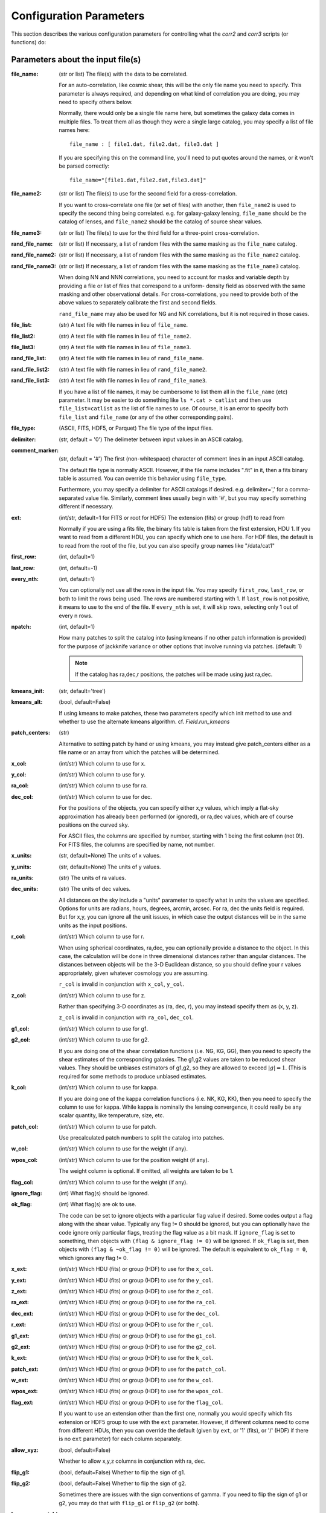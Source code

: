 
Configuration Parameters
========================

This section describes the various configuration parameters for controlling
what the `corr2` and `corr3` scripts (or functions) do:

Parameters about the input file(s)
----------------------------------

:file_name: (str or list)
    The file(s) with the data to be correlated.

    For an auto-correlation, like cosmic shear, this will be the only file
    name you need to specify.  This parameter is always required, and
    depending on what kind of correlation you are doing, you may need to
    specify others below.

    Normally, there would only be a single file name here, but sometimes
    the galaxy data comes in multiple files.  To treat them all as though
    they were a single large catalog, you may specify a list of file names
    here::

        file_name : [ file1.dat, file2.dat, file3.dat ]

    If you are specifying this on the command line, you'll need to put
    quotes around the names, or it won't be parsed correctly::

        file_name="[file1.dat,file2.dat,file3.dat]"

:file_name2: (str or list)
    The file(s) to use for the second field for a cross-correlation.

    If you want to cross-correlate one file (or set of files) with another, then
    ``file_name2`` is used to specify the second thing being correlated.  e.g.
    for galaxy-galaxy lensing, ``file_name`` should be the catalog of lenses, and
    ``file_name2`` should be the catalog of source shear values.

:file_name3: (str or list)
    The file(s) to use for the third field for a three-point cross-correlation.

:rand_file_name: (str or list)
    If necessary, a list of random files with the same masking as the ``file_name`` catalog.
:rand_file_name2: (str or list)
    If necessary, a list of random files with the same masking as the ``file_name2`` catalog.
:rand_file_name3: (str or list)
    If necessary, a list of random files with the same masking as the ``file_name3`` catalog.

    When doing NN and NNN correlations, you need to account for masks and variable
    depth by providing a file or list of files that correspond to a uniform-
    density field as observed with the same masking and other observational
    details.  For cross-correlations, you need to provide both of the above
    values to separately calibrate the first and second fields.

    ``rand_file_name`` may also be used for NG and NK correlations, but it is not
    required in those cases.

:file_list: (str) A text file with file names in lieu of ``file_name``.
:file_list2: (str) A text file with file names in lieu of ``file_name2``.
:file_list3: (str) A text file with file names in lieu of ``file_name3``.
:rand_file_list: (str) A text file with file names in lieu of ``rand_file_name``.
:rand_file_list2: (str) A text file with file names in lieu of ``rand_file_name2``.
:rand_file_list3: (str) A text file with file names in lieu of ``rand_file_name3``.

    If you have a list of file names, it may be cumbersome to list them all
    in the ``file_name`` (etc) parameter.  It may be easier to do something like
    ``ls *.cat > catlist`` and then use ``file_list=catlist`` as the list of
    file names to use.  Of course, it is an error to specify both ``file_list``
    and ``file_name`` (or any of the other corresponding pairs).

:file_type: (ASCII, FITS, HDF5, or Parquet) The file type of the input files.
:delimiter: (str, default = '\0') The delimeter between input values in an ASCII catalog.
:comment_marker: (str, default = '#') The first (non-whitespace) character of comment lines in an input ASCII catalog.

    The default file type is normally ASCII.  However, if the file name
    includes ".fit" in it, then a fits binary table is assumed.
    You can override this behavior using ``file_type``.

    Furthermore, you may specify a delimiter for ASCII catalogs if desired.
    e.g. delimiter=',' for a comma-separated value file.  Similarly,
    comment lines usually begin with '#', but you may specify something
    different if necessary.

:ext: (int/str, default=1 for FITS or root for HDF5) The extension (fits) or group (hdf) to read from

    Normally if you are using a fits file, the binary fits table is
    taken from the first extension, HDU 1.  If you want to read from a
    different HDU, you can specify which one to use here. For HDF files,
    the default is to read from the root of the file, but you can also
    specify group names like "/data/cat1"

:first_row: (int, default=1)
:last_row: (int, default=-1)
:every_nth: (int, default=1)

    You can optionally not use all the rows in the input file.
    You may specify ``first_row``, ``last_row``, or both to limit the rows being used.
    The rows are numbered starting with 1.  If ``last_row`` is not positive, it
    means to use to the end of the file.  If ``every_nth`` is set, it will skip
    rows, selecting only 1 out of every n rows.

:npatch: (int, default=1)

    How many patches to split the catalog into (using kmeans if no other
    patch information is provided) for the purpose of jackknife variance
    or other options that involve running via patches. (default: 1)

    .. note::

        If the catalog has ra,dec,r positions, the patches will
        be made using just ra,dec.

:kmeans_init: (str, default='tree')
:kmeans_alt: (bool, default=False)

    If using kmeans to make patches, these two parameters specify which init method
    to use and whether to use the alternate kmeans algorithm.
    cf. `Field.run_kmeans`

:patch_centers: (str)

    Alternative to setting patch by hand or using kmeans, you
    may instead give patch_centers either as a file name or an array
    from which the patches will be determined.

:x_col: (int/str) Which column to use for x.
:y_col: (int/str) Which column to use for y.
:ra_col: (int/str) Which column to use for ra.
:dec_col: (int/str) Which column to use for dec.

    For the positions of the objects, you can specify either x,y values, which
    imply a flat-sky approximation has already been performed (or ignored),
    or ra,dec values, which are of course positions on the curved sky.

    For ASCII files, the columns are specified by number, starting with 1 being
    the first column (not 0!).
    For FITS files, the columns are specified by name, not number.

:x_units: (str, default=None) The units of x values.
:y_units: (str, default=None) The units of y values.
:ra_units: (str) The units of ra values.
:dec_units: (str) The units of dec values.

    All distances on the sky include a "units" parameter to specify what in
    units the values are specified.  Options for units are radians, hours,
    degrees, arcmin, arcsec.  For ra, dec the units field is required.
    But for x,y, you can ignore all the unit issues, in which case the
    output distances will be in the same units as the input positions.

:r_col: (int/str) Which column to use for r.

    When using spherical coordinates, ra,dec, you can optionally provide a
    distance to the object.  In this case, the calculation will be done in
    three dimensional distances rather than angular distances.  The distances
    between objects will be the 3-D Euclidean distance, so you should define
    your r values appropriately, given whatever cosmology you are assuming.

    ``r_col`` is invalid in conjunction with ``x_col``, ``y_col``.

:z_col: (int/str) Which column to use for z.

    Rather than specifying 3-D coordinates as (ra, dec, r), you may instead
    specify them as (x, y, z).

    ``z_col`` is invalid in conjunction with ``ra_col``, ``dec_col``.

:g1_col: (int/str) Which column to use for g1.
:g2_col: (int/str) Which column to use for g2.

    If you are doing one of the shear correlation functions (i.e. NG, KG, GG),
    then you need to specify the shear estimates of the corresponding galaxies.
    The g1,g2 values are taken to be reduced shear values.  They should be
    unbiases estimators of g1,g2, so they are allowed to exceed :math:`|g| = 1`.
    (This is required for some methods to produce unbiased estimates.

:k_col: (int/str) Which column to use for kappa.

    If you are doing one of the kappa correlation functions (i.e. NK, KG, KK),
    then you need to specify the column to use for kappa.  While kappa is
    nominally the lensing convergence, it could really be any scalar quantity,
    like temperature, size, etc.

:patch_col: (int/str) Which column to use for patch.

    Use precalculated patch numbers to split the catalog into patches.

:w_col: (int/str) Which column to use for the weight (if any).
:wpos_col: (int/str) Which column to use for the position weight (if any).

    The weight column is optional. If omitted, all weights are taken to be 1.

:flag_col: (int/str) Which column to use for the weight (if any).
:ignore_flag: (int) What flag(s) should be ignored.
:ok_flag: (int) What flag(s) are ok to use.

    The code can be set to ignore objects with a particular flag value if desired.
    Some codes output a flag along with the shear value.  Typically any flag != 0
    should be ignored, but you can optionally have the code ignore only particular
    flags, treating the flag value as a bit mask.  If ``ignore_flag`` is set to
    something, then objects with ``(flag & ignore_flag != 0)`` will be ignored.
    If ``ok_flag`` is set, then objects with ``(flag & ~ok_flag != 0)`` will be ignored.
    The default is equivalent to ``ok_flag = 0``, which ignores any flag != 0.

:x_ext: (int/str) Which HDU (fits) or group (HDF) to use for the ``x_col``.
:y_ext: (int/str) Which HDU (fits) or group (HDF) to use for the ``y_col``.
:z_ext: (int/str) Which HDU (fits) or group (HDF) to use for the ``z_col``.
:ra_ext: (int/str) Which HDU (fits) or group (HDF) to use for the ``ra_col``.
:dec_ext: (int/str) Which HDU (fits) or group (HDF) to use for the ``dec_col``.
:r_ext: (int/str) Which HDU (fits) or group (HDF) to use for the ``r_col``.
:g1_ext: (int/str) Which HDU (fits) or group (HDF) to use for the ``g1_col``.
:g2_ext: (int/str) Which HDU (fits) or group (HDF) to use for the ``g2_col``.
:k_ext: (int/str) Which HDU (fits) or group (HDF) to use for the ``k_col``.
:patch_ext: (int/str) Which HDU (fits) or group (HDF) to use for the ``patch_col``.
:w_ext: (int/str) Which HDU (fits) or group (HDF) to use for the ``w_col``.
:wpos_ext: (int/str) Which HDU (fits) or group (HDF) to use for the ``wpos_col``.
:flag_ext: (int/str) Which HDU (fits) or group (HDF) to use for the ``flag_col``.

    If you want to use an extension other than the first one, normally you would
    specify which fits extension or HDF5 group to use with the ``ext`` parameter.
    However, if different columns need to come from different HDUs, then you can
    override the default (given by ``ext``, or '1' (fits), or '/' (HDF) if there
    is no ``ext`` parameter) for each column separately.

:allow_xyz: (bool, default=False)

    Whether to allow x,y,z columns in conjunction with ra, dec.

:flip_g1: (bool, default=False) Whether to flip the sign of g1.
:flip_g2: (bool, default=False) Whether to flip the sign of g2.

    Sometimes there are issues with the sign conventions of gamma.  If you
    need to flip the sign of g1 or g2, you may do that with ``flip_g1`` or ``flip_g2``
    (or both).

:keep_zero_weight: (bool, default=False)

    Whether to keep objects with wpos=0 in the catalog (including
    any objects that indirectly get wpos=0 due to NaN or flags), so they
    would be included in ntot and also in npairs calculations that use
    this Catalog, although of course not contribute to the accumulated
    weight of pairs.

.. note::

    - If you are cross-correlating two files with different formats, you may
      set any of the above items from ``file_type`` to ``flip_g2`` as a two element
      list (i.e. two values separated by a space).  In this case, the first
      item refers to the file(s) in ``file_name``, and the second item refers
      to the file(s) in files_name2.

    - You may not mix (x,y) columns with (ra,dec) columns, since its meaning
      would be ambiguous.

    - If you don't need a particular column for one of the files, you may
      use 0 to indicate not to read that column.  This is true for
      any format of input catalog.

    - Also, if the given column only applies to one of the two input files
      (e.g. k_col for an n-kappa cross-correlation) then you may specify just
      the column name or number for the file to which it does apply.


Parameters about the binned correlation function to be calculated
-----------------------------------------------------------------


:bin_type: (str, default='Log') Which type of binning should be used.

    See `Metrics` for details.

:min_sep: (float) The minimum separation to include in the output.
:max_sep: (float) The maximum separation to include in the output.
:nbins: (int) The number of output bins to use.
:bin_size: (float) The size of the output bins in log(sep).

    The bins for the histogram may be defined by setting any 3 of the above 4
    parameters.  The fourth one is automatically calculated from the values
    of the other three.

    See `Binning` for details about how these parameters are used for the
    different choice of ``bin_type``.

:sep_units: (str, default=None) The units to use for ``min_sep`` and ``max_sep``.

    ``sep_units`` is also the units of R in the output file.  For ra, dec values,
    you should always specify ``sep_units`` explicitly to indicate what angular
    units you want to use for the separations.  But if your catalogs use x,y,
    or if you specify 3-d correlations with r, then the output separations are
    in the same units as the input positions.

    See `sep_units` for more discussion about this parameter.

:bin_slop: (float, default=1) The fraction of a bin width by which it is ok to let the pairs miss the correct bin.

    The code normally determines when to stop traversing the tree when all of the
    distance pairs for the two nodes have a spread in distance that is less than the
    bin size.  i.e. the error in the tree traversal is less than the uncertainty
    induced by just binning the results into a histogram.  This factor can be changed
    by the parameter ``bin_slop``.  It is probably best to keep it at 1, but if you want to
    make the code more conservative, you can decrease it, in which case the error
    from using the tree nodes will be less than the error in the histogram binning.
    (In practice, if you are going to do this, you are probably better off just
    decreasing the ``bin_size`` instead and leaving ``bin_slop=1``.)

    See `bin_slop` for more discussion about this parameter.

:brute: (bool/int, default=False) Whether to do the "brute force" algorithm, where the
    tree traversal always goes to the leaf cells.

    In addition to True or False, whose meanings are obvious, you may also set
    ``brute`` to 1 or 2, which means to go to the leaves for cat1 or cat2, respectively,
    but stop traversing the other catalog according to the normal ``bin_slop`` criterion.

    See `brute` for more discussion about this parameter.

:min_u: (float) The minimum u=d3/d2 to include for three-point functions.
:max_u: (float) The maximum u=d3/d2 to include for three-point functions.
:nubins: (int) The number of output bins to use for u.
:ubin_size: (float) The size of the output bins for u.

:min_v: (float) The minimum positive v=(d1-d2)/d3 to include for three-point functions.
:max_v: (float) The maximum positive v=(d1-d2)/d3 to include for three-point functions.
:nvbins: (int) The number of output bins to use for positive v.
    The total number of bins in the v direction will be twice this number.
:vbin_size: (float) The size of the output bins for v.

:metric: (str, default='Euclidean') Which metric to use for distance measurements.

    See `Metrics` for details.

:min_rpar: (float) If the metric supports it, the minimum Rparallel to allow for pairs
    to be included in the correlation function.
:max_rpar: (float) If the metric supports it, the maximum Rparallel to allow for pairs
    to be included in the correlation function.

:period: (float) For the 'Periodic' metric, the period to use in all directions.
:xperiod: (float) For the 'Periodic' metric, the period to use in the x directions.
:yperiod: (float) For the 'Periodic' metric, the period to use in the y directions.
:zperiod: (float) For the 'Periodic' metric, the period to use in the z directions.


Parameters about the output file(s)
-----------------------------------

The kind of correlation function that the code will calculate is based on
which output file(s) you specify.  It will do the calculation(s) relevant for
each output file you set.  For each output file, the first line of the output
says what the columns are.  See the descriptions below for more information
about the output columns.

:nn_file_name: (str) The output filename for count-count correlation function.

    This is the normal density two-point correlation function.

    The output columns are:

    - ``R_nom`` = The center of the bin
    - ``meanR`` = The mean separation of the points that went into the bin.
    - ``meanlogR`` = The mean log(R) of the points that went into the bin.
    - ``xi`` = The correlation function.
    - ``sigma_xi`` = The 1-sigma error bar for xi.
    - ``DD``, ``RR`` = The raw numbers of pairs for the data and randoms
    - ``DR`` (if ``nn_statistic=compensated``) = The cross terms between data and random.
    - ``RD`` (if ``nn_statistic=compensated`` cross-correlation) = The cross term between random and data, which for a cross-correlation is not equivalent to ``DR``.

:nn_statistic: (str, default='compensated') Which statistic to use for xi as the estimator of the NN correlation function.

    Options are (D = data catalog, R = random catalog)

    - 'compensated' is the now-normal Landy-Szalay statistic:  xi = (DD-2DR+RR)/RR, or for cross-correlations, xi = (DD-DR-RD+RR)/RR
    - 'simple' is the older version: xi = (DD/RR - 1)

:ng_file_name: (str) The output filename for count-shear correlation function.

    This is the count-shear correlation function, often called galaxy-galaxy
    lensing.

    The output columns are:

    - ``R_nom`` = The center of the bin
    - ``meanR`` = The mean separation of the points that went into the bin.
    - ``meanlogR`` = The mean log(R) of the points that went into the bin.
    - ``gamT`` = The mean tangential shear with respect to the point in question.
    - ``gamX`` = The shear component 45 degrees from the tangential direction.
    - ``sigma`` = The 1-sigma error bar for ``gamT`` and ``gamX``.
    - ``weight`` = The total weight of the pairs in each bin.
    - ``npairs`` = The total number of pairs in each bin.

:ng_statistic: (str, default='compensated' if ``rand_files`` is given, otherwise 'simple') Which statistic to use for the mean shear as the estimator of the NG correlation function.

    Options are:

    - 'compensated' is simiar to the Landy-Szalay statistic:
      Define:

      - NG = Sum(gamma around data points)
      - RG = Sum(gamma around random points), scaled to be equivalent in effective number as the number of pairs in NG.
      - npairs = number of pairs in NG.

      Then this statistic is gamT = (NG-RG)/npairs
    - 'simple' is the normal version: gamT = NG/npairs

:gg_file_name: (str) The output filename for shear-shear correlation function.

    This is the shear-shear correlation function, used for cosmic shear.

    The output columns are:

    - ``R_nom`` = The center of the bin
    - ``meanR`` = The mean separation of the points that went into the bin.
    - ``meanlogR`` = The mean log(R) of the points that went into the bin.
    - ``xip`` = <g1 g1 + g2 g2> where g1 and g2 are measured with respect to the line joining the two galaxies.
    - ``xim`` = <g1 g1 - g2 g2> where g1 and g2 are measured with respect to the line joining the two galaxies.
    - ``xip_im`` = <g2 g1 - g1 g2>.

        In the formulation of xi+ using complex numbers, this is the imaginary component.
        It should normally be consistent with zero, especially for an
        auto-correlation, because if every pair were counted twice to
        get each galaxy in both positions, then this would come out
        exactly zero.

    - ``xim_im`` = <g2 g1 + g1 g2>.

        In the formulation of xi- using complex
        numbers, this is the imaginary component.
        It should be consistent with zero for parity invariant shear
        fields.

    - ``sigma_xi`` = The 1-sigma error bar for xi+ and xi-.
    - ``weight`` = The total weight of the pairs in each bin.
    - ``npairs`` = The total number of pairs in each bin.

:nk_file_name: (str) The output filename for count-kappa correlation function.

    This is nominally the kappa version of the ne calculation.  However, k is
    really any scalar quantity, so it can be used for temperature, size, etc.

    The output columns are:

    - ``R_nom`` = The center of the bin
    - ``meanR`` = The mean separation of the points that went into the bin.
    - ``meanlogR`` = The mean log(R) of the points that went into the bin.
    - ``kappa`` = The mean kappa this distance from the foreground points.
    - ``sigma`` = The 1-sigma error bar for <kappa>.
    - ``weight`` = The total weight of the pairs in each bin.
    - ``npairs`` = The total number of pairs in each bin.

:nk_statistic: (str, default='compensated' if ``rand_files`` is given, otherwise 'simple') Which statistic to use for the mean shear as the estimator of the NK correlation function.

    Options are:

    - 'compensated' is simiar to the Landy-Szalay statistic:
      Define:

      - NK = Sum(kappa around data points)
      - RK = Sum(kappa around random points), scaled to be equivalent in effective number as the number of pairs in NK.
      - npairs = number of pairs in NK.

      Then this statistic is ``<kappa>`` = (NK-RK)/npairs
    - 'simple' is the normal version: ``<kappa>`` = NK/npairs

:kk_file_name: (str) The output filename for kappa-kappa correlation function.

    This is the kappa-kappa correlation function.  However, k is really any
    scalar quantity, so it can be used for temperature, size, etc.

    The output columns are:

    - ``R_nom`` = The center of the bin
    - ``meanR`` = The mean separation of the points that went into the bin.
    - ``meanlogR`` = The mean log(R) of the points that went into the bin.
    - ``xi`` = The correlation function <k k>
    - ``sigma_xi`` = The 1-sigma error bar for xi.
    - ``weight`` = The total weight of the pairs in each bin.
    - ``npairs`` = The total number of pairs in each bin.

:kg_file_name: (str) The output filename for kappa-shear correlation function.

    This is the kappa-shear correlation function.  Essentially, this is just
    galaxy-galaxy lensing, weighting the tangential shears by the foreground
    kappa values.

    The output columns are:

    - ``R_nom`` = The center of the bin
    - ``meanR`` = The mean separation of the points that went into the bin.
    - ``meanlogR`` = The mean log(R) of the points that went into the bin.
    - ``kgamT`` = The kappa-weighted mean tangential shear.
    - ``kgamX`` = The kappa-weighted shear component 45 degrees from the tangential direction.
    - ``sigma`` = The 1-sigma error bar for ``kgamT`` and ``kgamX``.
    - ``weight`` = The total weight of the pairs in each bin.
    - ``npairs`` = The total number of pairs in each bin.

:nnn_file_name: (str) The output filename for count-count-count correlation function.

    This is three-point correlation function of number counts.

    The output columns are:

    - ``R_nom`` = The center of the bin in R = d2 where d1 > d2 > d3
    - ``u_nom`` = The center of the bin in u = d3/d2
    - ``v_nom`` = The center of the bin in v = +-(d1-d2)/d3
    - ``meand1`` = The mean value of d1 for the triangles in each bin
    - ``meanlogd1`` = The mean value of log(d1) for the triangles in each bin
    - ``meand2`` = The mean value of d2 for the triangles in each bin
    - ``meanlogd2`` = The mean value of log(d2) for the triangles in each bin
    - ``meand3`` = The mean value of d3 for the triangles in each bin
    - ``meanlogd3`` = The mean value of log(d3) for the triangles in each bin
    - ``zeta`` = The correlation function.
    - ``sigma_zeta`` = The 1-sigma error bar for zeta.
    - ``DDD``, ``RRR`` = The raw numbers of triangles for the data and randoms
    - ``DDR``, ``DRD``, ``RDD``, ``DRR``, ``RDR``, ``RRD`` (if ``nn_statistic=compensated``) = The cross terms between data and random.

:nnn_statistic: (str, default='compensated') Which statistic to use for xi as the estimator of the NNN correlation function.

    Options are:

    - 'compensated' is the Szapudi & Szalay (1998) estimator:
      zeta = (DDD-DDR-DRD-RDD+DRR+RDR+RRD-RRR)/RRR
    - 'simple' is the older version: zeta = (DDD/RRR - 1), although this is not actually
      an estimator of zeta.  Rather, it estimates zeta(d1,d2,d3) + xi(d1) + xi(d2) + xi(d3).

:ggg_file_name: (str) The output filename for shear-shear-shear correlation function.

    This is the shear three-point correlation function.  We use the "natural components"
    as suggested by Schenider & Lombardi (2003): Gamma_0, Gamma_1, Gamma_2, Gamma_3.
    All are complex-valued functions of (d1,d2,d3).  The offer several options for the projection
    direction.  We choose to use the triangle centroid as the reference point.

    The output columns are:

    - ``R_nom`` = The center of the bin in R = d2 where d1 > d2 > d3
    - ``u_nom`` = The center of the bin in u = d3/d2
    - ``v_nom`` = The center of the bin in v = +-(d1-d2)/d3
    - ``meand1`` = The mean value of d1 for the triangles in each bin
    - ``meanlogd1`` = The mean value of log(d1) for the triangles in each bin
    - ``meand2`` = The mean value of d2 for the triangles in each bin
    - ``meanlogd2`` = The mean value of log(d2) for the triangles in each bin
    - ``meand3`` = The mean value of d3 for the triangles in each bin
    - ``meanlogd3`` = The mean value of log(d3) for the triangles in each bin
    - ``gam0r`` = The real part of Gamma_0.
    - ``gam0i`` = The imag part of Gamma_0.
    - ``gam1r`` = The real part of Gamma_1.
    - ``gam1i`` = The imag part of Gamma_1.
    - ``gam2r`` = The real part of Gamma_2.
    - ``gam2i`` = The imag part of Gamma_2.
    - ``gam3r`` = The real part of Gamma_3.
    - ``gam3i`` = The imag part of Gamma_3.
    - ``sigma_gam`` = The 1-sigma error bar for the Gamma values.
    - ``weight`` = The total weight of the triangles in each bin.
    - ``ntri`` = The total number of triangles in each bin.

:kkk_file_name: (str) The output filename for kappa-kappa-kappa correlation function.

    This is the three-point correlation function of a scalar field.

    The output columns are:

    - ``R_nom`` = The center of the bin in R = d2 where d1 > d2 > d3
    - ``u_nom`` = The center of the bin in u = d3/d2
    - ``v_nom`` = The center of the bin in v = +-(d1-d2)/d3
    - ``meand1`` = The mean value of d1 for the triangles in each bin
    - ``meanlogd1`` = The mean value of log(d1) for the triangles in each bin
    - ``meand2`` = The mean value of d2 for the triangles in each bin
    - ``meanlogd2`` = The mean value of log(d2) for the triangles in each bin
    - ``meand3`` = The mean value of d3 for the triangles in each bin
    - ``meanlogd3`` = The mean value of log(d3) for the triangles in each bin
    - ``zeta`` = The correlation function.
    - ``sigma_zeta`` = The 1-sigma error bar for zeta.
    - ``weight`` = The total weight of the triangles in each bin.
    - ``ntri`` = The total number of triangles in each bin.

:precision: (int) The number of digits after the decimal in the output.

    All output quantities are printed using scientific notation, so this sets
    the number of digits output for all values.  The default precision is 4.
    So if you want more (or less) precise values, you can set this to something
    else.


Derived output quantities
-------------------------

The rest of these output files are calculated based on one or more correlation
functions.

:m2_file_name: (str) The output filename for the aperture mass statistics.

    This file outputs the aperture mass variance and related quantities,
    derived from the shear-shear correlation function.

    The output columns are:

    - ``R`` = The radius of the aperture.  (Spaced the same way as  ``R_nom`` is in the correlation function output files.
    - ``Mapsq`` = The E-mode aperture mass variance for each radius R.
    - ``Mxsq`` = The B-mode aperture mass variance.
    - ``MMxa``, ``MMxb`` = Two semi-independent estimate for the E-B cross term.  (Both should be consistent with zero for parity invariance shear fields.)
    - ``sig_map`` = The 1-sigma error bar for these values.
    - ``Gamsq`` = The variance of the top-hat weighted mean shear in apertures of the given radius R.
    - ``sig_gam`` = The 1-sigma error bar for ``Gamsq``.

:m2_uform: (str, default='Crittenden') The function form of the aperture

    The form of the aperture mass statistic popularized by Schneider is

        U = 9/Pi (1-r^2) (1/3-r^2)
        Q = 6/Pi r^2 (1-r^2)

    However, in many ways the form used by Crittenden:

        U = 1/2Pi (1-r^2) exp(-r^2/2)
        Q = 1/4Pi r^2 exp(-r^2/2)

    is easier to use.  For example, the skewness of the aperture mass
    has a closed form solution in terms of the 3-point function for the
    Crittenden form, but no such formula is known for the Schneider form.

    The ``m2_uform`` parameter allows you to switch between the two forms,
    at least for 2-point applications.  (You will get an error if you
    try to use 'Schneider' with the m3 output.)

:nm_file_name: (str) The output filename for <N Map> and related values.

    This file outputs the correlation of the aperture mass with the
    aperture-smoothed density field, derived from the count-shear correlation
    function.

    The output columns are:

    - ``R`` = The radius of the aperture.  (Spaced the same way as  ``R_nom`` is in the correlation function output files.
    - ``NMap`` = The E-mode aperture mass correlated with the density smoothed with the same aperture profile as the aperture mass statistic uses.
    - ``NMx`` = The corresponding B-mode statistic.
    - ``sig_nmap`` = The 1-sigma error bar for these values.

:norm_file_name: (str) The output filename for <Nap Map>^2/<Nap^2><Map^2> and related values.

    This file outputs the <Nap Map> values normalized by <Nap^2><Map^2>.  This
    provides an estimate of the correlation coefficient, r.

    The output columns are:

    - ``R`` = The radius of the aperture.  (Spaced the same way as  ``R_nom`` is in the correlation function output files.
    - ``NMap`` = The E-mode aperture mass correlated with the density smoothed with the same aperture profile as the aperture mass statistic uses.
    - ``NMx`` = The corresponding B-mode statistic.
    - ``sig_nmap`` = The 1-sigma error bar for these values.
    - ``Napsq`` = The variance of the aperture-weighted galaxy density.
    - ``sig_napsq`` = The 1-sigma error bar for <Nap^2>.
    - ``Mapsq`` = The aperture mass variance.
    - ``sig_mapsq`` = The 1-sigma error bar for <Map^2>.
    - ``NMap_norm`` = <Nap Map>^2 / (<Nap^2> <Map^2>)
    - ``sig_norm`` = The 1-sigma error bar for this value.
    - ``Nsq_Mapsq`` = <Nap^2> / <Map^2>
    - ``sig_nn_mm`` = The 1-sigma error bar for this value.


Miscellaneous parameters
------------------------

:verbose: (int, default=1) How verbose the code should be during processing.

    - 0 = no output unless there is an error
    - 1 = output warnings
    - 2 = output progress information
    - 3 = output extra debugging lines

    This is overridden by the ``-v`` command line argument for the `corr2` executable.

:log_file: (str, default=None) Where to write the logging information.

    The default is to write lines to the screen, but this option allows you to
    write them to a file instead.  With the `corr2` executable, this can also be
    specified with the ``-l`` command line argument.

:output_dots: (bool, default=(``verbose``>=2)) Whether to output progress dots during the
    calculation of the correlation function.

:split_method: (str, default='mean') Which method to use for splitting cells.

    When building the tree, there are three obvious choices for how to split a set
    of points into two chld cells.  The direction is always taken to be the
    coordinate direction with the largest extent.  Then, in that direction,
    you can split at the mean value, the median value, or the "middle" =
    (xmin+xmax)/2.  To select among these, ``split_method`` may be given as
    "mean", "median", or "middle" respectively.

    In addition, sometimes it may be useful to inject some randomness into the
    tree construction to study how much the results depend on the specific splitting
    used.  For that purpose, there is also the option to set ``split_method`` = 'random',
    which will choose a random point in the middle two quartiles of the range.

:min_top: (int, default=3) The minimum number of top layers to use when setting up the field.

    The OpenMP parallelization happens over the top level cells, so setting this > 0
    ensures that there will be multiple jobs to be run in parallel.  For systems with
    very many cores, it may be helpful to set this larger than the default value of 3.

:max_top: (int, default=10) The maximum number of top layers to use when setting up the field.

    The top-level cells are the cells where each calculation job starts.  There will
    typically be of order 2^max_top top-level cells.

:num_threads: (int, default=0) How many (OpenMP) threads should be used.

    The default is to try to determine the number of cpu cores your system has
    and use that many threads.

